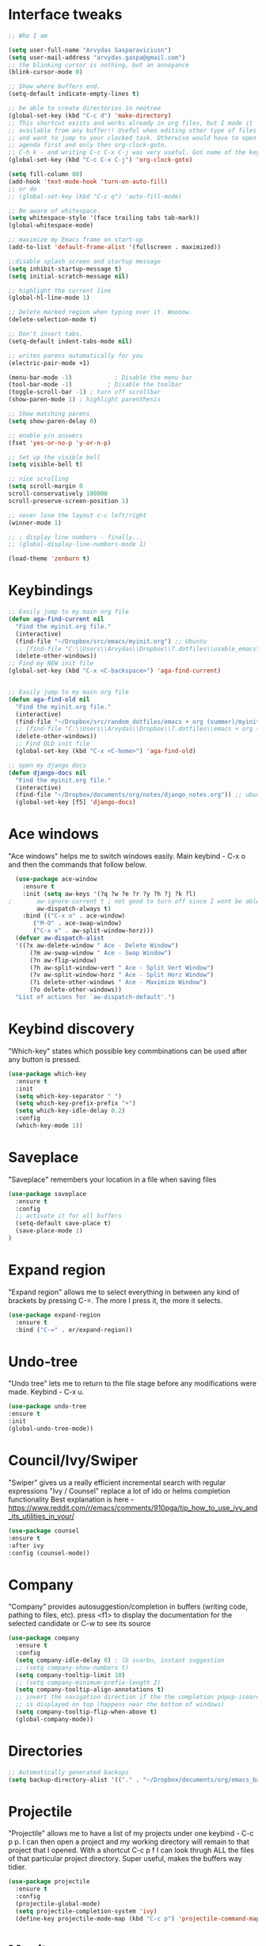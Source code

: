 # old configuration for reference - https://github.com/arvydasg/random_dotfiles/commit/653f0d621f66f25a944b6c5e57945571a7a4da02
* Interface tweaks
#+BEGIN_SRC emacs-lisp
  ;; Who I am

  (setq user-full-name "Arvydas Gasparaviciusn")
  (setq user-mail-address "arvydas.gaspa@gmail.com")
  ;; the blinking cursor is nothing, but an annoyance
  (blink-cursor-mode 0)

  ;; Show where buffers end.
  (setq-default indicate-empty-lines t)

  ;; be able to create directories in neotree
  (global-set-key (kbd "C-c d") 'make-directory)
  ;; This shortcut exists and works already in org files, but I made it
  ;; available from any buffer!! Useful when editing other type of files
  ;; and want to jump to your clocked task. Otherwise would have to open
  ;; agenda first and only then org-clock-goto.
  ;; C-h k - and writing C-c C-x C-j was very useful. Got name of the key.
  (global-set-key (kbd "C-c C-x C-j") 'org-clock-goto)

  (setq fill-column 80)
  (add-hook 'text-mode-hook 'turn-on-auto-fill)
  ;; or do
  ;; (global-set-key (kbd "C-c q") 'auto-fill-mode)

  ;; Be aware of whitespace.
  (setq whitespace-style '(face trailing tabs tab-mark))
  (global-whitespace-mode)

  ;; maximize my Emacs frame on start-up
  (add-to-list 'default-frame-alist '(fullscreen . maximized))

  ;;disable splash screen and startup message
  (setq inhibit-startup-message t)
  (setq initial-scratch-message nil)

  ;; highlight the current line
  (global-hl-line-mode 1)

  ;; Delete marked region when typing over it. Woooow.
  (delete-selection-mode t)

  ;; Don't insert tabs.
  (setq-default indent-tabs-mode nil)

  ;; writes parens automatically for you
  (electric-pair-mode +1)

  (menu-bar-mode -1)            ; Disable the menu bar
  (tool-bar-mode -1)          ; Disable the toolbar
  (toggle-scroll-bar -1) ; turn off scrollbar
  (show-paren-mode 1) ; highlight parenthesis

  ;; Show matching parens
  (setq show-paren-delay 0)

  ;; enable y/n answers
  (fset 'yes-or-no-p 'y-or-n-p)

  ;; Set up the visible bell
  (setq visible-bell t)

  ;; nice scrolling
  (setq scroll-margin 0
  scroll-conservatively 100000
  scroll-preserve-screen-position 1)

  ;; never lose the layout c-c left/right
  (winner-mode 1)

  ;; ; display line numbers - finally...
  ;; (global-display-line-numbers-mode 1)

  (load-theme 'zenburn t)

#+END_SRC
* Keybindings
#+BEGIN_SRC emacs-lisp
  ;; Easily jump to my main org file
  (defun aga-find-current nil
    "Find the myinit.org file."
    (interactive)
    (find-file "~/Dropbox/src/emacs/myinit.org") ;; Ubuntu
    ;; (find-file "C:\\Users\\Arvydas\\Dropbox\\7.dotfiles\\usable_emacs\\myinit.org") ;; windows
    (delete-other-windows))
  ;; Find my NEW init file
  (global-set-key (kbd "C-x <C-backspace>") 'aga-find-current)


  ;; Easily jump to my main org file
  (defun aga-find-old nil
    "Find the myinit.org file."
    (interactive)
    (find-file "~/Dropbox/src/random_dotfiles/emacs + org (summer)/myinit.org") ;; ubuntu
    ;; (find-file "C:\\Users\\Arvydas\\Dropbox\\7.dotfiles\\emacs + org (summer)\\myinit.org") ;; windows
    (delete-other-windows))
    ;; Find OLD init file
    (global-set-key (kbd "C-x <C-home>") 'aga-find-old)

  ;; open my django docs
  (defun django-docs nil
    "Find the myinit.org file."
    (interactive)
    (find-file "~/Dropbox/documents/org/notes/django_notes.org")) ;; ubuntu
    (global-set-key [f5] 'django-docs)
#+END_SRC
* Ace windows
"Ace windows" helps me to switch windows easily. Main keybind - C-x o and then the commands that follow below.
#+BEGIN_SRC emacs-lisp
  (use-package ace-window
    :ensure t
    :init (setq aw-keys '(?q ?w ?e ?r ?y ?h ?j ?k ?l)
;		aw-ignore-current t ; not good to turn off since I wont be able to do c-o o <current>
		aw-dispatch-always t)
    :bind (("C-x o" . ace-window)
	   ("M-O" . ace-swap-window)
	   ("C-x v" . aw-split-window-horz)))
  (defvar aw-dispatch-alist
  '((?x aw-delete-window " Ace - Delete Window")
      (?m aw-swap-window " Ace - Swap Window")
      (?n aw-flip-window)
      (?h aw-split-window-vert " Ace - Split Vert Window")
      (?v aw-split-window-horz " Ace - Split Horz Window")
      (?i delete-other-windows " Ace - Maximize Window")
      (?o delete-other-windows))
  "List of actions for `aw-dispatch-default'.")
#+END_SRC
* Keybind discovery
"Which-key" states which possible key commbinations can be used after any button is pressed.
#+BEGIN_SRC emacs-lisp
(use-package which-key
  :ensure t
  :init
  (setq which-key-separator " ")
  (setq which-key-prefix-prefix "+")
  (setq which-key-idle-delay 0.2)
  :config
  (which-key-mode 1))
#+END_SRC
* Saveplace
"Saveplace" remembers your location in a file when saving files
#+BEGIN_SRC emacs-lisp
(use-package saveplace
  :ensure t
  :config
  ;; activate it for all buffers
  (setq-default save-place t)
  (save-place-mode 1)
)
#+END_SRC
* Expand region
"Expand region" allows me to select everything in between any kind of brackets by pressing C-=. The more I press it, the more it selects.
#+BEGIN_SRC emacs-lisp
  (use-package expand-region
    :ensure t
    :bind ("C-=" . er/expand-region))
#+END_SRC
* Undo-tree
"Undo tree" lets me to return to the file stage before any modifications were made. Keybind - C-x u.
#+BEGIN_SRC emacs-lisp
  (use-package undo-tree
  :ensure t
  :init
  (global-undo-tree-mode))
#+END_SRC
* Council/Ivy/Swiper
"Swiper" gives us a really efficient incremental search with regular expressions
"Ivy / Counsel" replace a lot of ido or helms completion functionality 
Best explanation is here - https://www.reddit.com/r/emacs/comments/910pga/tip_how_to_use_ivy_and_its_utilities_in_your/
#+begin_src emacs-lisp
     (use-package counsel
     :ensure t
     :after ivy
     :config (counsel-mode))
   #+end_src
* Company
"Company" provides autosuggestion/completion in buffers (writing code, pathing to files, etc).
press <f1> to display the documentation for the selected candidate or C-w to see its source
#+BEGIN_SRC emacs-lisp
    (use-package company
      :ensure t
      :config
      (setq company-idle-delay 0) ; lb svarbu, instant suggestion
      ;; (setq company-show-numbers t)  
      (setq company-tooltip-limit 10)
      ;; (setq company-minimum-prefix-length 2)
      (setq company-tooltip-align-annotations t)
      ;; invert the navigation direction if the the completion popup-isearch-match
      ;; is displayed on top (happens near the bottom of windows)
      (setq company-tooltip-flip-when-above t)
      (global-company-mode))
#+END_SRC
* Directories
#+BEGIN_SRC emacs-lisp
  ;; Automatically generated backups
  (setq backup-directory-alist '(("." . "~/Dropbox/documents/org/emacs_backups/emacs_backups/")))
#+END_SRC
* Projectile
"Projectile" allows me to have a list of my projects under one keybind - C-c p p. I can then open a project and my working directory will remain to that project that I opened. With a shortcut C-c p f I can look thrugh ALL the files of that particular project directory. Super useful, makes the buffers way tidier.
#+BEGIN_SRC emacs-lisp
  (use-package projectile
    :ensure t
    :config
    (projectile-global-mode)
    (setq projectile-completion-system 'ivy)
    (define-key projectile-mode-map (kbd "C-c p") 'projectile-command-map))
#+END_SRC
* Magit
"Magit" - can not imagine working with git without it. Instead of writing full commands like: "git add ." and then "git commit -m 'bla blaa'" then "git push"... I can simply `C-x g` for a git status. Then `s` to do git add. And finally `C-c C-c` to invoke git commit and simply write a message. Then press `p` and I just pushed the changes. Way quickier than the termina, believe me. 

Some notes:
- install git first on emacs - https://www.youtube.com/watch?v=ZMgLZUYd8Cw
- use personal access token
- add this to terminal to save the token for furher use
- git config --global credential.helper store
#+BEGIN_SRC emacs-lisp
(use-package magit
  :ensure t
  :bind (("C-x g" . magit-status)
         ("C-x C-g" . magit-status)))
#+END_SRC
* Supersave
"Supersave" autosaves buffers for me. I am kind of used to clicking C-x C-s all the time, but "Supersave" just makes sure that it saves all the buffers when I switch windows and so on. So if I ever want to close my emacs - I can be sure that all the buffers are saved.
#+BEGIN_SRC emacs-lisp
;; ace window integration - BUTINA
(use-package super-save
  :ensure t
  :config
  (setq super-save-auto-save-when-idle t)
  (setq super-save-idle-duration 5) ;; after 5 seconds of not typing autosave
  ;; add integration with ace-window
  (add-to-list 'super-save-triggers 'ace-window)
  (super-save-mode +1))
#+END_SRC
* Avy
"Avy" lets me jump to to a specific letter or a word quickly. M-s and I can type a word, it will immeaditely jump to it on any opened and visible buffer.
See https://github.com/abo-abo/avy for more info.
  #+begin_src emacs-lisp
	(use-package avy
	  :ensure t
	  :bind 
	  (("M-s" . avy-goto-char-timer)
    ;;	     ("M-g f" . avy-goto-line)
		 ("M-p" . avy-goto-word-1)))
;;  You can check the avy home page for their recommended configuration which you get by configuring this way instead:
    ;; (use-package avy
    ;; :ensure t
    ;; :config
    ;; (avy-setup-default))
    (setq avy-background t) ; cool, makes the background darker
  #+end_src
* Move text
"Move text" allows me to click M-up/down arrow key and move the text line by line up and down.
#+BEGIN_SRC emacs-lisp
(use-package move-text
  :ensure t)
(move-text-default-bindings)
#+END_SRC
* Impatient mode
"Impatient mode" lets you to have a browser window with LIVE HTML
preview. Add files by 'M-x httpd-start'. Then do `M-x
impatient-mode` - on EACH and EVERY file (css, js and hmtl). And then
go to this link http://localhost:8080/imp/
Otherwise, read simple explanation here -
https://github.com/skeeto/impatient-mode.
#+BEGIN_SRC emacs-lisp
  (use-package impatient-mode
    :ensure t
    :commands impatient-mode)
#+END_SRC
* Navigation
** Ivy
"Ivy" is a generic completion mechanism for Emacs.
#+BEGIN_SRC emacs-lisp
  (use-package ivy
  :defer 0.1
  :diminish
  :bind (("C-c C-r" . ivy-resume)
  ("C-x B" . ivy-switch-buffer-other-window)) ; I never use this
  :custom

  (ivy-count-format "(%d/%d) ")
  ;; nice if you want before opened buffers to appear after a close
  (ivy-use-virtual-buffers t)
  :config (ivy-mode))

  (use-package ivy-rich
  :ensure t
  :init (ivy-rich-mode 1))
#+END_SRC
** Swiper
"Swiper" - an Ivy-enhanced alternative to Isearch.
#+BEGIN_SRC emacs-lisp
     (use-package swiper
     :after ivy
     :bind (("C-s" . swiper)
	    ("C-r" . swiper)))
#+END_SRC
** Neotree
"Neotree" - A Emacs tree plugin like NerdTree for Vim. Basically a sidebar filetree. Toggle on/off with F8.
#+BEGIN_SRC emacs-lisp
         (use-package neotree
         :ensure t
         :init
         (setq neo-smart-open t
         neo-autorefresh t
         neo-force-change-root t)
         (setq neo-theme (if (display-graphic-p) 'icons global))
         (setq neo-window-width 35)
         (global-set-key [f8] 'neotree-toggle))

;; Launch neotree when opening emacs. First launch, then switch to another window.
  (defun neotree-startup ()
    (interactive)
    (neotree-show)
    (call-interactively 'other-window))

  (if (daemonp)
      (add-hook 'server-switch-hook #'neotree-startup)
      (add-hook 'after-init-hook #'neotree-startup))

#+END_SRC
* All the icons
"All the icons" - icons visible on buffer window as well as sidebar filetree.
neveikia icons on fresh Linux os install? Prasau - [[https://github.com/seagle0128/all-the-icons-ivy-rich][paaiskinimas]].
Do M-x all-the-icons-install-fonts to install the necessary fonts.
Then check your ~/.local/share/fonts/ if the icons appeared there or not.
#+BEGIN_SRC emacs-lisp
     (use-package all-the-icons-ivy-rich
     :ensure t
     :init (all-the-icons-ivy-rich-mode 1))
#+END_SRC
* Hungry delete
"Hungry delete" - deletes all the whitespace when you hit backspace or delete.
#+BEGIN_SRC emacs-lisp
  (use-package hungry-delete
  :ensure t
  :config
  (global-hungry-delete-mode))
#+END_SRC
* Emmet mode
"Emmet mode" - HTML completion. Click c-j to autocomplete a tag.
Cheat sheet - https://docs.emmet.io/cheat-sheet/
note:
SU WEB MODE KRC PRADEDA flycheck nebeveikti ir emmet durniuoja
#+BEGIN_SRC emacs-lisp
  (use-package emmet-mode
  :ensure t
  :config
  (add-hook 'sgml-mode-hook 'emmet-mode) ;; Auto-start on any markup modes
  (add-hook 'css-mode-hook  'emmet-mode)) ;; enable Emmet's css abbreviation.
#+END_SRC
* Emojify
"Emojify" allows to preview emojis in emacs buffers. Needed for facebook auto posting
#+BEGIN_SRC emacs-lisp
  (use-package emojify
  :ensure t 
  :hook (after-init . global-emojify-mode))
#+END_SRC
* Rg
"Rg" - rip grep. Helps to search for a term through many files. Super useful when need to change something on many files. 
Installation: Sudo apt install ripgrep M-x rg and search away 
Tut: nice video https://www.youtube.com/watch?v=4qLD4oHOrlc&ab_channel=ProtesilaosStavrou
#+BEGIN_SRC emacs-lisp
  (use-package rg
    :ensure t
    :config)
#+END_SRC
* Beacon
"Beacon" - never lose your cursor again. Flashes the cursor location when switching buffers.
#+BEGIN_SRC emacs-lisp
  (use-package beacon
  :ensure t
  :config
    (progn
      (setq beacon-blink-when-point-moves-vertically nil) ; default nil
      (setq beacon-blink-when-point-moves-horizontally nil) ; default nil
      (setq beacon-blink-when-buffer-changes t) ; default t
      (setq beacon-blink-when-window-scrolls t) ; default t
      (setq beacon-blink-when-window-changes t) ; default t
      (setq beacon-blink-when-focused nil) ; default nil

      (setq beacon-blink-duration 0.3) ; default 0.3
      (setq beacon-blink-delay 0.3) ; default 0.3
      (setq beacon-size 20) ; default 40
      ;; (setq beacon-color "yellow") ; default 0.5
      (setq beacon-color 0.5) ; default 0.5

      (add-to-list 'beacon-dont-blink-major-modes 'term-mode)

      (beacon-mode 1)))
#+END_SRC
* Dumb jump
UPDATE 2022-02-09 Kind of not needed anymore since using Elpy and it has the same function, even more convieniently placed.

"Dumb jump" - jump to definition.
Tut: ok, so, wow. Let's say I have a views.py in django and I "def veganai(request):" and then the function below it.
I later use that function in another file, let's say urls.py. I can then go to urls.py, stand on that function and
then go M-g j or o to jump to that definition (in views.py)
this is amazing and life saving. I should not forget that this option exists.
video of how to use it - https://www.youtube.com/watch?v=wBfZzaff77g
#+BEGIN_SRC emacs-lisp
(use-package dumb-jump
  :bind (("M-g o" . dumb-jump-go-other-window)
         ("M-g j" . dumb-jump-go)
         ("M-g x" . dumb-jump-go-prefer-external)
         ("M-g z" . dumb-jump-go-prefer-external-other-window))
  :config
  (setq dumb-jump-selector 'ivy) ;; (setq dumb-jump-selector 'helm)
:init
(dumb-jump-mode)
  :ensure
)
#+END_SRC
* Org agenda
Best org mode tutorial playlist:https://www.youtube.com/watch?v=sQS06Qjnkcc&list=PLVtKhBrRV_ZkPnBtt_TD1Cs9PJlU0IIdE&index=1
** Org agenda files and other small configurations
#+BEGIN_SRC emacs-lisp
  ;; M-x org-agenda-file-list. Go there and click "save the changes" MANUALLY to save to init.el. Otherwise, emacs wont read it on every boot.
  ;; Write all org-agenda-files ONCE, do the procedure described in the line above and forget about it. Refiling will work, agenda will work.
  ;; if your org agenda files are not there, do C-c C-e on the parentheses below. Evaluate them.

  ;; (setq org-agenda-files '("~/Dropbox/documents/org/seima.org"
  ;; "~/Dropbox/documents/org/refile.org"
  ;; "~/Dropbox/documents/org/smutifruti.org"
  ;; "~/Dropbox/documents/org/dpd.org"
  ;; "~/Dropbox/documents/org/facebook_django.org"
  ;; "~/Dropbox/documents/org/personal.org"
  ;; "~/Dropbox/documents/org/arvydasdev.org"
  ;; "~/Dropbox/documents/org/diary.org"))


  (setq org-agenda-files '("~/Dropbox/documents/org/"))

  ;;Initial visbility
  (setq org-startup-folded 'show2levels)

  ;; Stop preparing agenda buffers on startup
  (setq org-agenda-inhibit-startup t)

  ;; when you press C-c C-z on a headline, it makes a note. Specifying the name of that drawyer.
  ;; C-c C-z - tiesiog make note under a heading
  ;; to log into drawer with c-c c-z, reikia:
  ;; m-x customise-variable RET org-log-into-drawer - select LOGBOOK save and apply.
  (setq org-log-into-drawer "LOGBOOK")

  ;; No need to have two places to make notes. "clock" and "Logbook"
  ;; Put clock and logbook notes into one
  (setq org-clock-into-drawer "LOGBOOK")

  ;; shortcut for opening agenda view
  (global-set-key (kbd "C-c a") 'org-agenda)

  ;; hide any scheduled tasks that are already completed.
  ;; if I hide, i will forget to archive them.. not good
  ;; (setq org-agenda-skip-scheduled-if-done t)

  (setq org-agenda-restore-windows-after-quit t)
  ;; (setq org-hide-emphasis-markers t) ; Hide * and / in org tex.

  ;; https://github.com/jezcope/dotfiles/blob/master/emacs.d/init-org.org - solved my refile problem
  ;; sitas geriausias ir paprasciausias krc. veikia puikiai su ivy.
  (setq org-refile-targets '((org-agenda-files :maxlevel . 4)))

  (setq org-log-note-clock-out t)
  ;; Clock out when moving task to a done state
  (setq org-clock-out-when-done t)
  ;; Resume clocking task when emacs is restarted
  (org-clock-persistence-insinuate)
  ;; Save the running clock and all clock history when exiting Emacs, load it on startup
  (setq org-clock-persist t)
  ;; Resume clocking task on clock-in if the clock is open
  (setq org-clock-in-resume t)
  ;; Do not prompt to resume an active clock, just resume it
  (setq org-clock-persist-query-resume nil)
  ;; quite nice, asks you to write a closing note for a task when it's marked as DONE
  (setq org-log-done 'note)
#+END_SRC
** Templates c-c c
#+BEGIN_SRC emacs-lisp

  (setq org-tag-alist '(("@work" . ?w) ("@home" . ?h) ("laptop" . ?l)))


  ;; useful org-capture document - https://orgmode.org/manual/Template-expansion.html
  ;; setting up the templates for c-c c
  (define-key global-map "\C-cc" 'org-capture)
  (setq org-capture-templates '(
  ("a" "Arvydas.dev" entry (file+headline "~/Dropbox/documents/org/arvydasdev.org" "arvydas.dev") "* TODO %?\n%U%^{Effort}p")
  ("e" "Emacs" entry (file+headline "~/Dropbox/documents/org/src_emacs.org" "Emacs") "* TODO %?\n%U%^{Effort}p")
  ("s" "Smuti Fruti" entry (file+headline "~/Dropbox/documents/org/src_smutifruti.org" "Smuti Fruti") "* TODO %?\n%U%^{Effort}p")
  ("f" "Facebook_django" entry (file+headline "~/Dropbox/documents/org/src_facebook_django.org" "Facebook_django") "* TODO %?\n%U%^{Effort}p")
  ("p" "Personal" entry (file+headline "~/Dropbox/documents/org/personal.org" "Personal") "* TODO %?\n%U%^{Effort}p")
  ("d" "Diary" entry (file+datetree "~/Dropbox/documents/org/notes/diary.org" "Diary") "* %U %^{Title}\n%?")
  ("r" "Refile" entry (file+headline "~/Dropbox/documents/org/refile.org" "Refile")"* TODO %?\n%U%^{Effort}p"))) ;; genius. that effort.
  ;; ("p" "Planned" entry (file+headline "~/Dropbox/1.planai/tickler.org" "Planned") "* %i%? %^{SCHEDULED}p" :prepend t)
  ;; ("r" "Repeating" entry (file+headline "~/Dropbox/1.planai/tickler.org" "Repeating") "* %i%? %^{SCHEDULED}p")))
#+END_SRC
** Sasha agenda (shows daily stuff divided)
Beautiful interface to view all the tasks in a separated fashion.
 ;#+BEGIN_SRC emacs-lisp




            ;; https://sachachua.com/blog/2007/12/a-day-in-a-life-with-org/
            (setq org-agenda-custom-commands
                  '(("a" "My custom agenda"
                     ((org-agenda-list nil nil 2 nil)
                      (todo "NEXT")
                      (todo "TODO")))))
      ;; https://newbedev.com/how-to-view-the-next-days-in-org-mode-s-agenda
      ;; these apply to everything in a agenda!!!!
      ;; (setq org-agenda-span 7
      ;;       org-agenda-start-on-weekday nil	;angeda starts from today not from Monday
      ;;       org-agenda-start-day "-2d")	;two days back from today

      (setq org-agenda-start-on-weekday nil)	;nice, finally agenda starts from today
      (setq org-agenda-span 'day)		;iz pz only show today in agenda

         ;; agenda-day-estimated time
         (defun my-day-page ()
            (interactive)
            (org-agenda-list nil nil 1)
            (org-agenda-columns))

         (define-key global-map [f10] 'my-day-page)

 #+END_SRC
** Bierber agenda
[[https://blog.aaronbieber.com/2016/09/24/an-agenda-for-life-with-org-mode.html][Amazing explanation here]]
#+BEGIN_SRC emacs-lisp
      (setq org-todo-keywords
      (quote ((sequence "TODO(t)" "NEXT(n)" "IN-PROGRESS(p)" "WAITING(w)" "|" "DONE(d)" "CANCELLED(c)"))))

  ;; When clocking in, change the state to "in progress", then when clocking out change state to "waiting".
      (setq org-clock-in-switch-to-state "IN-PROGRESS")
      (setq org-clock-out-switch-to-state "WAITING")

      ;; to see all the emacs predifined colors - M-x list-colors-display
      (setq org-todo-keyword-faces
	       (quote (("TODO" :foreground "IndianRed1" :weight bold)
		       ("NEXT" :foreground "DeepSkyBlue2" :weight bold)
		       ("IN-PROGRESS" :foreground "gold1" :weight bold)
		       ("DONE" :foreground "forest green" :weight bold))))


  ;; dont show habit tasks in "all todos" list.
    (defun air-org-skip-subtree-if-habit ()
      "Skip an agenda entry if it has a STYLE property equal to \"habit\"."
      (let ((subtree-end (save-excursion (org-end-of-subtree t))))
	(if (string= (org-entry-get nil "STYLE") "habit")
	    subtree-end
	  nil)))

	  ;; defining a function to skip the tasks wiht priorities in the "all todo's list"
      (defun air-org-skip-subtree-if-priority (priority)
      "Skip an agenda subtree if it has a priority of PRIORITY.

	   PRIORITY may be one of the characters ?A, ?B, or ?C."
	     (let ((subtree-end (save-excursion (org-end-of-subtree t)))
		   (pri-value (* 1000 (- org-lowest-priority priority)))
		   (pri-current (org-get-priority (thing-at-point 'line t))))
	       (if (= pri-value pri-current)
		   subtree-end
		 nil)))

  ;; Final agenda view look
  (setq org-agenda-custom-commands
	'(("a" "Daily agenda and all TODOs"
	   ((tags "PRIORITY=\"A\""
		  ((org-agenda-skip-function '(org-agenda-skip-entry-if 'todo 'done))
		   (org-agenda-overriding-header "High-priority unfinished tasks:")))
	    (agenda "" ((org-agenda-span 'day)))
	    (alltodo ""
		     ((org-agenda-skip-function '(or (air-org-skip-subtree-if-habit)
						     (air-org-skip-subtree-if-priority ?A)
						     (org-agenda-skip-if nil '(scheduled deadline))))
		      (org-agenda-overriding-header "ALL normal priority tasks:")))))))

   #+END_SRC
** Archiving notes
TUT: more about archiving - http://doc.endlessparentheses.com/Var/org-archive-location.html
its possible to archive like so:

#+archive: ~/Dropbox/documents/org/emacs_backups/archive/%s_datetree::datetree/
#+archive: ~/Dropbox/documents/org/emacs_backups/archive/archive.org::datetree/* From %s

or like so:
** Org habit
[[https://orgmode.org/manual/Repeated-tasks.html][Docs of Repeated tasks]]
[[https://orgmode.org/manual/Repeated-tasks.html][Docs of Org Habit]]
#+BEGIN_SRC emacs-lisp
  (use-package org-habit
    :ensure nil
    :config)
    ;; (setq org-habit-show-habits-only-for-today t))

  ;; (require 'org-habit)
  (setq org-habit-graph-column 50) ;push little further to the rigth
  ;; (setq org-habit-following-days 0)
  ;; (setq org-habit-preceding-days 30)
#+END_SRC
** Effort
#+BEGIN_SRC emacs-lisp
  ;; To create an estimate for a task or subtree start column mode with C-c C-x C-c and collapse the tree with c
  ; Set default column view headings: Task Effort Clock_Summary
  (setq org-columns-default-format "%80ITEM(Task) %10Effort(Effort){:} %10CLOCKSUM")

  ; global Effort estimate values
  ; global STYLE property values for completion
  (setq org-global-properties (quote (("Effort_ALL" . "0 0:10 0:30 1:00 2:00 3:00 4:00")
                                      ("STYLE_ALL" . "habit"))))

  (global-set-key [f9] 'org-agenda-filter-by-effort)

#+END_SRC
* Doom-modeline
"Doom-modeline" converts a basic looking, all cramped modeline into a nice and clean one with only the necessary info and icons displayed. So far so good, liking it.
#+BEGIN_SRC emacs-lisp
  (use-package doom-modeline
    :ensure t
    :init (doom-modeline-mode 1))

    ;; Show how many characters in a buffer
    ;; nice, just add whatever you like to the modeline
    ;; link of variables http://doc.endlessparentheses.com/Var/mode-line-format
    (add-to-list 'global-mode-string '(" %i"))
#+END_SRC
* Flycheck
"Flycheck" uses various syntax checking and linting tools to automatically check the contents of buffers while you type, and reports warnings and errors directly in the buffer. Or in the right corner if you use "Doom-modeline". Can click on the icon - shows all the errors. Great!
https://www.flycheck.org/en/latest/#
Not to confuse with flyspell - checks grammar.
#+BEGIN_SRC emacs-lisp
(use-package flycheck
  :ensure t
  :init
  (global-flycheck-mode t))
#+END_SRC
* Elpy
TUT:
"Elpy" - various python modes for easier python programming. Installs various other packages as well.
A few videos to help install elpy and customize. https://www.youtube.com/watch?v=0kuCeS-mfyc, https://www.youtube.com/watch?v=mflvdXKyA_g
Helpful blog post - https://www.ruiying.online/post/use-emacs-as-python-ide/
Elpy official docs - https://elpy.readthedocs.io/en/latest/index.html
When using tab autocompletion, click f1 and get the explanation in another buffer. Company doccumentation window. 
and of course more amazing [[https://gist.github.com/mahyaret/a64d209d482fc0f5eca707f12ccce146][shortcuts]] Here.

INSTALL:
1. add export PATH=$PATH:~/.local/bin to your .bashrc file and reload emacs.
2. should get a message asking something about RPC, click yes.
3. then make sure jedi is installed in your system. others use flake8, others use jedi.. idk. zamansky and the guy from he tutorial video use jedi.
4. do M-x elpy-config to see the config
5. check your .emacs.d folder. if there is one called "elpy" and it is empty or something, do M-x elpy-rpc-restart. Folders will appear, packages will install. Then do elpy-config.
6. pip install flake8 - get to see more syntax checks. M-x elpy-config to confirm its installed

#+BEGIN_SRC emacs-lisp
  (setq elpy-rpc-python-command "python3")
  (setq python-shell-interpreter "python3")
  (setq elpy-get-info-from-shell t)
  (use-package elpy
    :ensure t
    ;; :custom (elpy-rpc-backend "jedi")
    :init
    (elpy-enable))
#+END_SRC

Execute python by line, or if you read the tutorial, by block as well.
Some geniuses wrote [[https://stackoverflow.com/questions/31957564/emacs-python-elpy-send-code-to-interpreter][this]] - super useful when working with python. Can
execute one line at a time. Default elpy has this function, but it says - ups, not working.
#+BEGIN_SRC emacs-lisp
  (defun my-python-line ()
   (interactive)
    (save-excursion
    (setq the_script_buffer (format (buffer-name)))
    (end-of-line)
    (kill-region (point) (progn (back-to-indentation) (point)))
    ;(setq the_py_buffer (format "*Python[%s]*" (buffer-file-name)))
    (setq the_py_buffer "*Python*")
    (switch-to-buffer-other-window  the_py_buffer)
    (goto-char (buffer-end 1))
    (yank)
    (comint-send-input)
    (switch-to-buffer-other-window the_script_buffer)
    (yank)
    )
  )

  (eval-after-load "elpy"
   '(define-key elpy-mode-map (kbd "C-c <C-return>") 'my-python-line))
#+END_SRC
